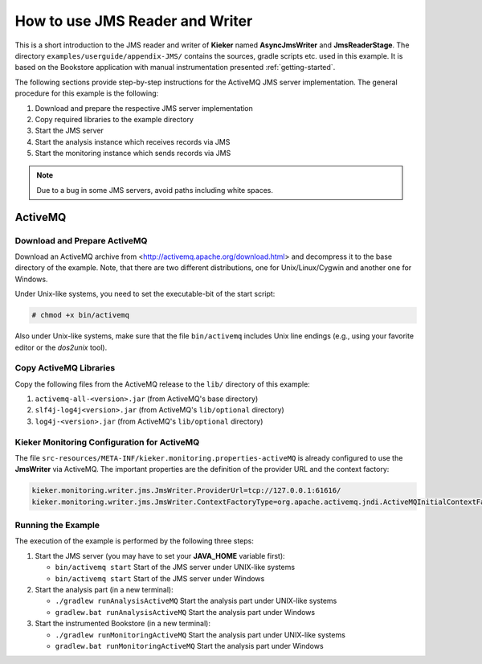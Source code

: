 How to use JMS Reader and Writer
================================

This is a short introduction to the JMS reader and writer of **Kieker**
named **AsyncJmsWriter** and **JmsReaderStage**. The directory
``examples/userguide/appendix-JMS/`` contains the sources, gradle
scripts etc. used in this example. It is based on the Bookstore
application with manual instrumentation presented :ref:`getting-started`.

The following sections provide step-by-step instructions for the
ActiveMQ JMS server implementation.
The general procedure for this example is the following:

#. Download and prepare the respective JMS server implementation
#. Copy required libraries to the example directory
#. Start the JMS server
#. Start the analysis instance which receives records via JMS
#. Start the monitoring instance which sends records via JMS

.. note::
   
   Due to a bug in some JMS servers, avoid paths including white spaces.


ActiveMQ
--------

Download and Prepare ActiveMQ
~~~~~~~~~~~~~~~~~~~~~~~~~~~~~

Download an ActiveMQ archive from <http://activemq.apache.org/download.html>
and decompress it to the base directory of the example. Note, that there
are two different distributions, one for Unix/Linux/Cygwin and another
one for Windows.

Under Unix-like systems, you need to set the executable-bit of the start
script:

.. code-block:: shell
   
   # chmod +x bin/activemq

Also under Unix-like systems, make sure that the file ``bin/activemq``
includes Unix line endings (e.g., using your favorite editor or the
`dos2unix` tool).

Copy ActiveMQ Libraries
~~~~~~~~~~~~~~~~~~~~~~~

Copy the following files from the ActiveMQ release to the
``lib/`` directory of this example:

#. ``activemq-all-<version>.jar`` (from ActiveMQ's base directory)
#. ``slf4j-log4j<version>.jar`` (from ActiveMQ's ``lib/optional`` directory)
#. ``log4j-<version>.jar`` (from ActiveMQ's ``lib/optional`` directory)


Kieker Monitoring Configuration for ActiveMQ
~~~~~~~~~~~~~~~~~~~~~~~~~~~~~~~~~~~~~~~~~~~~

The file ``src-resources/META-INF/kieker.monitoring.properties-activeMQ``
is already configured to use the **JmsWriter** via ActiveMQ.
The important properties are the definition of the provider URL and the
context factory:

.. code-block:: shell
  
  kieker.monitoring.writer.jms.JmsWriter.ProviderUrl=tcp://127.0.0.1:61616/
  kieker.monitoring.writer.jms.JmsWriter.ContextFactoryType=org.apache.activemq.jndi.ActiveMQInitialContextFactory


Running the Example
~~~~~~~~~~~~~~~~~~~

The execution of the example is performed by the following three steps:

#. Start the JMS server (you may have to set your **JAVA_HOME** variable first):

   - ``bin/activemq start`` Start of the JMS server under UNIX-like systems
   - ``bin/activemq start`` Start of the JMS server under Windows

#. Start the analysis part (in a new terminal):

   - ``./gradlew runAnalysisActiveMQ`` Start the analysis part under UNIX-like systems
   - ``gradlew.bat runAnalysisActiveMQ`` Start the analysis part under Windows

#. Start the instrumented Bookstore (in a new terminal):

   - ``./gradlew runMonitoringActiveMQ`` Start the analysis part under UNIX-like systems
   - ``gradlew.bat runMonitoringActiveMQ`` Start the analysis part under Windows

